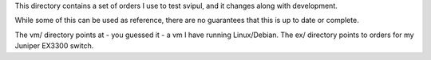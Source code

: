 This directory contains a set of orders I use to test svipul, and it
changes along with development.

While some of this can be used as reference, there are no guarantees that
this is up to date or complete.

The vm/ directory points at - you guessed it - a vm I have running
Linux/Debian. The ex/ directory points to orders for my Juniper EX3300
switch.
